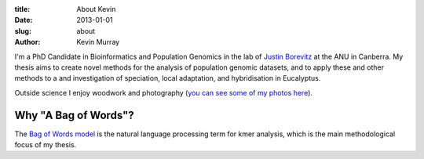 :title: About Kevin
:date: 2013-01-01
:slug: about
:author: Kevin Murray


I'm a PhD Candidate in Bioinformatics and Population Genomics in the lab of `Justin Borevitz <https://borevitzlab.anu.edu.au>`__ at the ANU in Canberra. My thesis aims to create novel methods for the analysis of population genomic datasets, and to apply these and other methods to a and investigation of speciation, local adaptation, and hybridisation in Eucalyptus.

Outside science I enjoy woodwork and photography (`you can see some of my photos here <https://birds.kdmurray.id.au>`_).


Why "A Bag of Words"?
---------------------

The `Bag of Words model <https://en.wikipedia.org/wiki/Bag-of-words_model>`_ is the natural language processing term for kmer analysis, which is the main methodological focus of my thesis.
